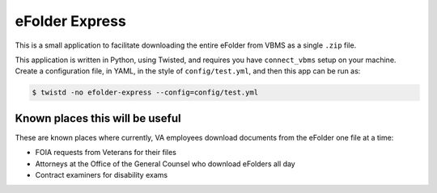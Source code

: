 eFolder Express
===============

.. image:: https://travis-ci.org/department-of-veterans-affairs/efolder-express.svg?branch=master
    :target: https://travis-ci.org/department-of-veterans-affairs/efolder-express

This is a small application to facilitate downloading the entire eFolder from
VBMS as a single ``.zip`` file.

This application is written in Python, using Twisted, and requires you have
``connect_vbms`` setup on your machine. Create a configuration file, in YAML,
in the style of ``config/test.yml``, and then this app can be run as:

.. code-block:: console

    $ twistd -no efolder-express --config=config/test.yml

Known places this will be useful
--------------------------------

These are known places where currently, VA employees download documents from the
eFolder one file at a time:

* FOIA requests from Veterans for their files
* Attorneys at the Office of the General Counsel who download eFolders all day
* Contract examiners for disability exams
